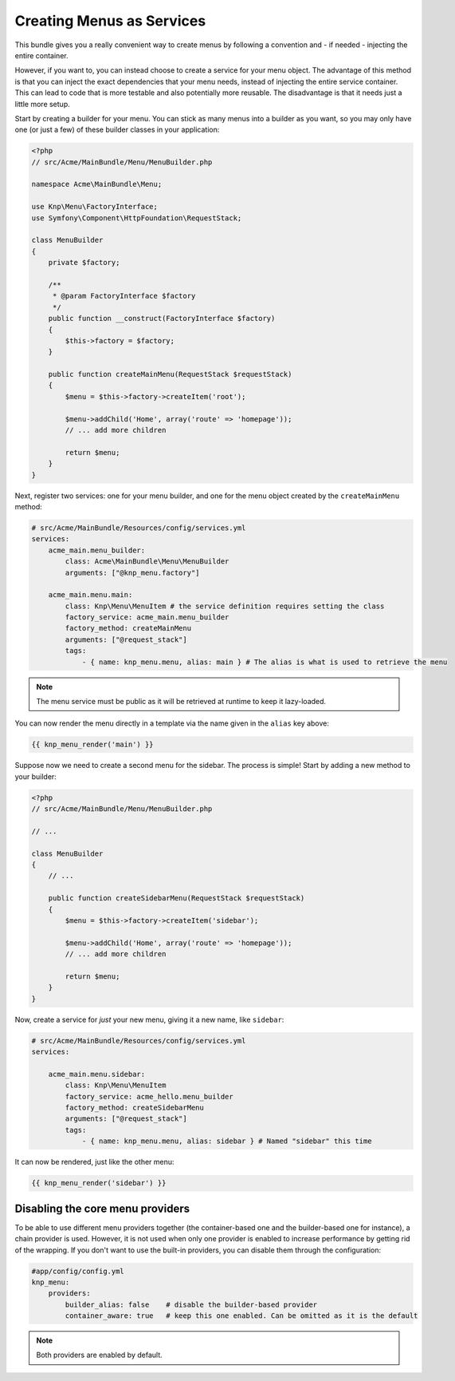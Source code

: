 Creating Menus as Services
==========================

This bundle gives you a really convenient way to create menus by following
a convention and - if needed - injecting the entire container.

However, if you want to, you can instead choose to create a service for your
menu object. The advantage of this method is that you can inject the exact
dependencies that your menu needs, instead of injecting the entire service
container. This can lead to code that is more testable and also potentially
more reusable. The disadvantage is that it needs just a little more setup.

Start by creating a builder for your menu. You can stick as many menus into
a builder as you want, so you may only have one (or just a few) of these
builder classes in your application:

.. code-block:: php

    <?php
    // src/Acme/MainBundle/Menu/MenuBuilder.php

    namespace Acme\MainBundle\Menu;

    use Knp\Menu\FactoryInterface;
    use Symfony\Component\HttpFoundation\RequestStack;

    class MenuBuilder
    {
        private $factory;

        /**
         * @param FactoryInterface $factory
         */
        public function __construct(FactoryInterface $factory)
        {
            $this->factory = $factory;
        }

        public function createMainMenu(RequestStack $requestStack)
        {
            $menu = $this->factory->createItem('root');

            $menu->addChild('Home', array('route' => 'homepage'));
            // ... add more children

            return $menu;
        }
    }

Next, register two services: one for your menu builder, and one for the menu
object created by the ``createMainMenu`` method:

.. code-block:: yaml

    # src/Acme/MainBundle/Resources/config/services.yml
    services:
        acme_main.menu_builder:
            class: Acme\MainBundle\Menu\MenuBuilder
            arguments: ["@knp_menu.factory"]

        acme_main.menu.main:
            class: Knp\Menu\MenuItem # the service definition requires setting the class
            factory_service: acme_main.menu_builder
            factory_method: createMainMenu
            arguments: ["@request_stack"]
            tags:
                - { name: knp_menu.menu, alias: main } # The alias is what is used to retrieve the menu

.. note::

    The menu service must be public as it will be retrieved at runtime to keep
    it lazy-loaded.

You can now render the menu directly in a template via the name given in the
``alias`` key above:

.. code-block:: html+jinja

    {{ knp_menu_render('main') }}

Suppose now we need to create a second menu for the sidebar. The process
is simple! Start by adding a new method to your builder:

.. code-block:: php

    <?php
    // src/Acme/MainBundle/Menu/MenuBuilder.php

    // ...

    class MenuBuilder
    {
        // ...

        public function createSidebarMenu(RequestStack $requestStack)
        {
            $menu = $this->factory->createItem('sidebar');

            $menu->addChild('Home', array('route' => 'homepage'));
            // ... add more children

            return $menu;
        }
    }

Now, create a service for *just* your new menu, giving it a new name, like
``sidebar``:

.. code-block:: yaml

    # src/Acme/MainBundle/Resources/config/services.yml
    services:

        acme_main.menu.sidebar:
            class: Knp\Menu\MenuItem
            factory_service: acme_hello.menu_builder
            factory_method: createSidebarMenu
            arguments: ["@request_stack"]
            tags:
                - { name: knp_menu.menu, alias: sidebar } # Named "sidebar" this time

It can now be rendered, just like the other menu:

.. code-block:: html+jinja

    {{ knp_menu_render('sidebar') }}

Disabling the core menu providers
---------------------------------

To be able to use different menu providers together (the container-based
one and the builder-based one for instance), a chain provider is used.
However, it is not used when only one provider is enabled to increase performance
by getting rid of the wrapping. If you don't want to use the built-in providers,
you can disable them through the configuration:

.. code-block:: yaml

    #app/config/config.yml
    knp_menu:
        providers:
            builder_alias: false    # disable the builder-based provider
            container_aware: true   # keep this one enabled. Can be omitted as it is the default

.. note::

    Both providers are enabled by default.
